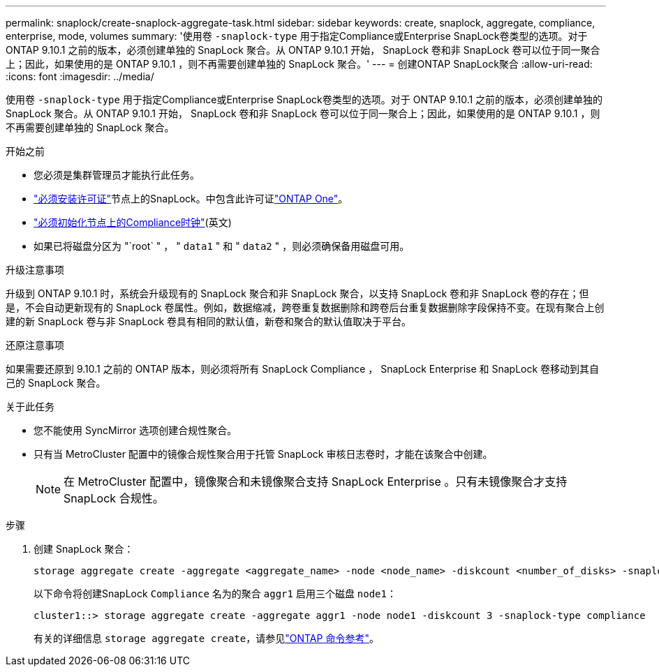 ---
permalink: snaplock/create-snaplock-aggregate-task.html 
sidebar: sidebar 
keywords: create, snaplock, aggregate, compliance, enterprise, mode, volumes 
summary: '使用卷 `-snaplock-type` 用于指定Compliance或Enterprise SnapLock卷类型的选项。对于 ONTAP 9.10.1 之前的版本，必须创建单独的 SnapLock 聚合。从 ONTAP 9.10.1 开始， SnapLock 卷和非 SnapLock 卷可以位于同一聚合上；因此，如果使用的是 ONTAP 9.10.1 ，则不再需要创建单独的 SnapLock 聚合。' 
---
= 创建ONTAP SnapLock聚合
:allow-uri-read: 
:icons: font
:imagesdir: ../media/


[role="lead"]
使用卷 `-snaplock-type` 用于指定Compliance或Enterprise SnapLock卷类型的选项。对于 ONTAP 9.10.1 之前的版本，必须创建单独的 SnapLock 聚合。从 ONTAP 9.10.1 开始， SnapLock 卷和非 SnapLock 卷可以位于同一聚合上；因此，如果使用的是 ONTAP 9.10.1 ，则不再需要创建单独的 SnapLock 聚合。

.开始之前
* 您必须是集群管理员才能执行此任务。
* link:../system-admin/install-license-task.html["必须安装许可证"]节点上的SnapLock。中包含此许可证link:../system-admin/manage-licenses-concept.html#licenses-included-with-ontap-one["ONTAP One"]。
* link:../snaplock/initialize-complianceclock-task.html["必须初始化节点上的Compliance时钟"](英文)
* 如果已将磁盘分区为 "`root` " ， " `data1` " 和 " `data2` " ，则必须确保备用磁盘可用。


.升级注意事项
升级到 ONTAP 9.10.1 时，系统会升级现有的 SnapLock 聚合和非 SnapLock 聚合，以支持 SnapLock 卷和非 SnapLock 卷的存在；但是，不会自动更新现有的 SnapLock 卷属性。例如，数据缩减，跨卷重复数据删除和跨卷后台重复数据删除字段保持不变。在现有聚合上创建的新 SnapLock 卷与非 SnapLock 卷具有相同的默认值，新卷和聚合的默认值取决于平台。

.还原注意事项
如果需要还原到 9.10.1 之前的 ONTAP 版本，则必须将所有 SnapLock Compliance ， SnapLock Enterprise 和 SnapLock 卷移动到其自己的 SnapLock 聚合。

.关于此任务
* 您不能使用 SyncMirror 选项创建合规性聚合。
* 只有当 MetroCluster 配置中的镜像合规性聚合用于托管 SnapLock 审核日志卷时，才能在该聚合中创建。
+
[NOTE]
====
在 MetroCluster 配置中，镜像聚合和未镜像聚合支持 SnapLock Enterprise 。只有未镜像聚合才支持 SnapLock 合规性。

====


.步骤
. 创建 SnapLock 聚合：
+
[source, cli]
----
storage aggregate create -aggregate <aggregate_name> -node <node_name> -diskcount <number_of_disks> -snaplock-type <compliance|enterprise>
----
+
以下命令将创建SnapLock `Compliance` 名为的聚合 `aggr1` 启用三个磁盘 `node1`：

+
[listing]
----
cluster1::> storage aggregate create -aggregate aggr1 -node node1 -diskcount 3 -snaplock-type compliance
----
+
有关的详细信息 `storage aggregate create`，请参见link:https://docs.netapp.com/us-en/ontap-cli/storage-aggregate-create.html["ONTAP 命令参考"^]。


